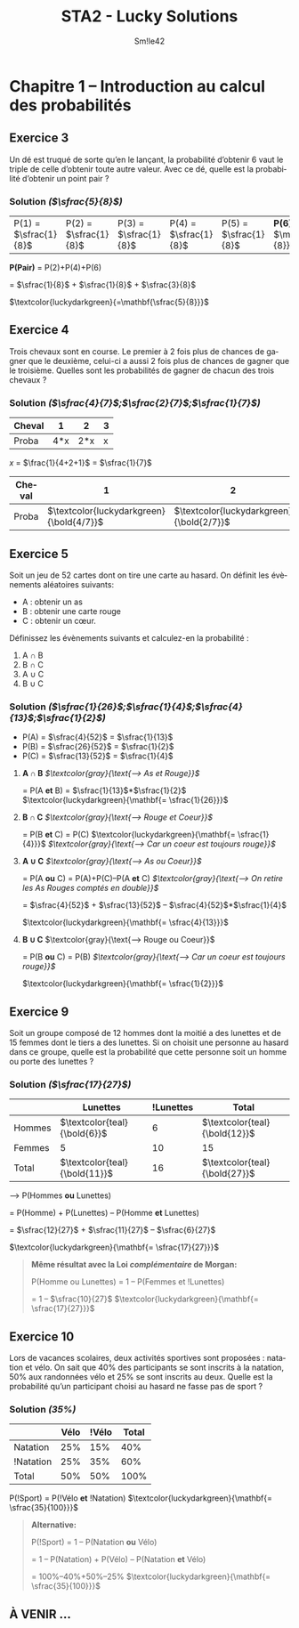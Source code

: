 #+latex_class: luckypdf
#+language: fr
#+title: STA2 - Lucky Solutions
#+author: Sm!le42
#+tags: @he2b @esi @sta2 @statistiques @mathématiques @solutions @lucky @smile

* Chapitre 1 -- Introduction au calcul des probabilités

** Exercice 3

Un dé est truqué de sorte qu’en le lançant, la probabilité d’obtenir 6 vaut le triple de celle d’obtenir toute autre valeur. Avec ce dé, quelle est la probabilité d’obtenir un point pair ?

*** Solution /(\(\sfrac{5}{8}\))/

| P(1) = \(\sfrac{1}{8}\) | P(2) = \(\sfrac{1}{8}\) | P(3) = \(\sfrac{1}{8}\) | P(4) = \(\sfrac{1}{8}\) | P(5) = \(\sfrac{1}{8}\) | *P(6) =* \(\mathbf{\sfrac{3}{8}}\) |

#+begin_center
*P(Pair)* = P(2)+P(4)+P(6)

= \(\sfrac{1}{8}\) + \(\sfrac{1}{8}\) + \(\sfrac{3}{8}\)

\(\textcolor{luckydarkgreen}{=\mathbf{\sfrac{5}{8}}}\)
#+end_center

** Exercice 4
Trois chevaux sont en course. Le premier à 2 fois plus de chances de gagner que le deuxième, celui-ci a aussi 2 fois plus de chances de gagner que le troisième. Quelles sont les probabilités de gagner de chacun des trois chevaux ?

*** Solution /(\(\sfrac{4}{7}\);\(\sfrac{2}{7}\);\(\sfrac{1}{7}\))/

#+attr_latex: :align |c|c|c|c|
|--------+-----+-----+---|
| Cheval |   1 |   2 | 3 |
|--------+-----+-----+---|
| Proba  | 4*x | 2*x | x |
|--------+-----+-----+---|
#+begin_center
/x/ = \(\frac{1}{4+2+1}\) = \(\sfrac{1}{7}\)
#+end_center
#+attr_latex: :align |c|c|c|c|
|--------+--------------------------------------------+--------------------------------------------+--------------------------------------------|
| Cheval |                                          1 |                                          2 |                                          3 |
|--------+--------------------------------------------+--------------------------------------------+--------------------------------------------|
| Proba  | \(\textcolor{luckydarkgreen}{\bold{4/7}}\) | \(\textcolor{luckydarkgreen}{\bold{2/7}}\) | \(\textcolor{luckydarkgreen}{\bold{1/7}}\) |
|--------+--------------------------------------------+--------------------------------------------+--------------------------------------------|

** Exercice 5

Soit un jeu de 52 cartes dont on tire une carte au hasard. On définit les évènements aléatoires suivants:
- A : obtenir un as
- B : obtenir une carte rouge
- C : obtenir un cœur.

Définissez les évènements suivants et calculez-en la probabilité :
1. A \cap B
2. B \cap C
3. A \cup C
4. B \cup C

*** Solution /(\(\sfrac{1}{26}\);\(\sfrac{1}{4}\);\(\sfrac{4}{13}\);\(\sfrac{1}{2}\))/

- P(A) = \(\sfrac{4}{52}\) = \(\sfrac{1}{13}\)
- P(B) = \(\sfrac{26}{52}\) = \(\sfrac{1}{2}\)
- P(C) = \(\sfrac{13}{52}\) = \(\sfrac{1}{4}\)

**** *A \cap B* /\(\textcolor{gray}{\text{--> As et Rouge}}\)/

= P(A *et* B) = \(\sfrac{1}{13}\)*\(\sfrac{1}{2}\)
\(\textcolor{luckydarkgreen}{\mathbf{= \sfrac{1}{26}}}\)

**** *B \cap C* /\(\textcolor{gray}{\text{--> Rouge et Coeur}}\)/

= P(B *et* C) = P(C) \(\textcolor{luckydarkgreen}{\mathbf{= \sfrac{1}{4}}}\) /\(\textcolor{gray}{\text{--> Car un coeur est toujours rouge}}\)/

**** *A \cup C* /\(\textcolor{gray}{\text{--> As ou Coeur}}\)/

= P(A *ou* C) = P(A)+P(C)--P(A *et* C) /\(\textcolor{gray}{\text{--> On retire les As Rouges comptés en double}}\)/

= \(\sfrac{4}{52}\) + \(\sfrac{13}{52}\) -- \(\sfrac{4}{52}\)*\(\sfrac{1}{4}\)

\(\textcolor{luckydarkgreen}{\mathbf{= \sfrac{4}{13}}}\)

**** *B \cup C* \(\textcolor{gray}{\text{--> Rouge ou Coeur}}\)

= P(B *ou* C) = P(B) /\(\textcolor{gray}{\text{--> Car un coeur est toujours rouge}}\)/

\(\textcolor{luckydarkgreen}{\mathbf{= \sfrac{1}{2}}}\)

** Exercice 9

Soit un groupe composé de 12 hommes dont la moitié a des lunettes et de 15 femmes dont le tiers a des lunettes. Si on choisit une personne au hasard dans ce groupe, quelle est la probabilité que cette personne soit un homme ou porte des lunettes ?

*** Solution /(\(\sfrac{17}{27}\))/

#+attr_latex: :align c|c|c|c|
|        | Lunettes                                  | !Lunettes | Total                                     |
|--------+-------------------------------------------+-----------+-------------------------------------------|
| Hommes | \(\textcolor{teal}{\bold{6}}\) |         6 | \(\textcolor{teal}{\bold{12}}\) |
|--------+-------------------------------------------+-----------+-------------------------------------------|
| Femmes | 5                                         |        10 | 15                                        |
|--------+-------------------------------------------+-----------+-------------------------------------------|
| Total  | \(\textcolor{teal}{\bold{11}}\)               |        16 | \(\textcolor{teal}{\bold{27}}\) |

--> P(Hommes *ou* Lunettes)

= P(Homme) + P(Lunettes) -- P(Homme *et* Lunettes)

= \(\sfrac{12}{27}\) + \(\sfrac{11}{27}\) -- \(\sfrac{6}{27}\)

\(\textcolor{luckydarkgreen}{\mathbf{= \sfrac{17}{27}}}\)

#+begin_quote
*Même résultat avec la Loi /complémentaire/ de Morgan:*

P(Homme ou Lunettes) = 1 -- P(Femmes et !Lunettes)

= 1 -- \(\sfrac{10}{27}\) \(\textcolor{luckydarkgreen}{\mathbf{= \sfrac{17}{27}}}\)
#+end_quote

** Exercice 10

Lors de vacances scolaires, deux activités sportives sont proposées : natation et vélo. On sait que 40% des participants se sont inscrits à la natation, 50% aux randonnées vélo et 25% se sont inscrits au deux. Quelle est la probabilité qu’un participant choisi au hasard ne fasse pas de sport ?

*** Solution /(35%)/

#+attr_latex: :align |c|c|c|c|
|-----------+------+-------+-------|
|           | Vélo | !Vélo | Total |
|-----------+------+-------+-------|
| Natation  |  25% |   15% |   40% |
|-----------+------+-------+-------|
| !Natation |  25% |   35% |   60% |
|-----------+------+-------+-------|
| Total     |  50% |   50% |  100% |
|-----------+------+-------+-------|

P(!Sport) = P(!Vélo *et* !Natation) \(\textcolor{luckydarkgreen}{\mathbf{= \sfrac{35}{100}}}\)

#+begin_quote
*Alternative:*

P(!Sport) = 1 -- P(Natation *ou* Vélo)

= 1 -- P(Natation) + P(Vélo) -- P(Natation *et* Vélo)

= 100%--40%+50%--25% \(\textcolor{luckydarkgreen}{\mathbf{= \sfrac{35}{100}}}\)
#+end_quote

** À VENIR ...
